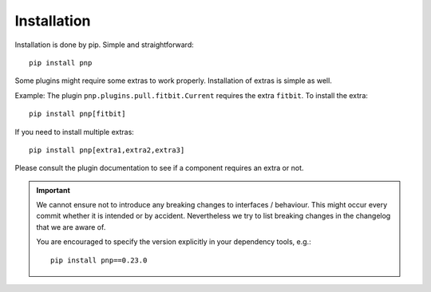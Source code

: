 Installation
============

Installation is done by pip. Simple and straightforward::

    pip install pnp

Some plugins might require some extras to work properly. Installation of extras is simple as well.

Example: The plugin ``pnp.plugins.pull.fitbit.Current`` requires the extra ``fitbit``. To install the extra::

    pip install pnp[fitbit]

If you need to install multiple extras::

    pip install pnp[extra1,extra2,extra3]


Please consult the plugin documentation to see if a component requires an extra or not.

.. IMPORTANT::
   We cannot ensure not to introduce any breaking changes to interfaces / behaviour.
   This might occur every commit whether it is intended or by accident.
   Nevertheless we try to list breaking changes in the changelog that we are aware of.

   You are encouraged to specify the version explicitly in your dependency tools, e.g.::

       pip install pnp==0.23.0
